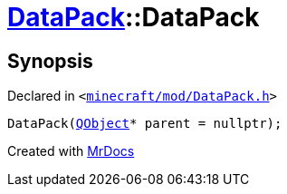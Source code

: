 [#DataPack-2constructor-07]
= xref:DataPack.adoc[DataPack]::DataPack
:relfileprefix: ../
:mrdocs:


== Synopsis

Declared in `&lt;https://github.com/PrismLauncher/PrismLauncher/blob/develop/minecraft/mod/DataPack.h#L38[minecraft&sol;mod&sol;DataPack&period;h]&gt;`

[source,cpp,subs="verbatim,replacements,macros,-callouts"]
----
DataPack(xref:QObject.adoc[QObject]* parent = nullptr);
----



[.small]#Created with https://www.mrdocs.com[MrDocs]#
